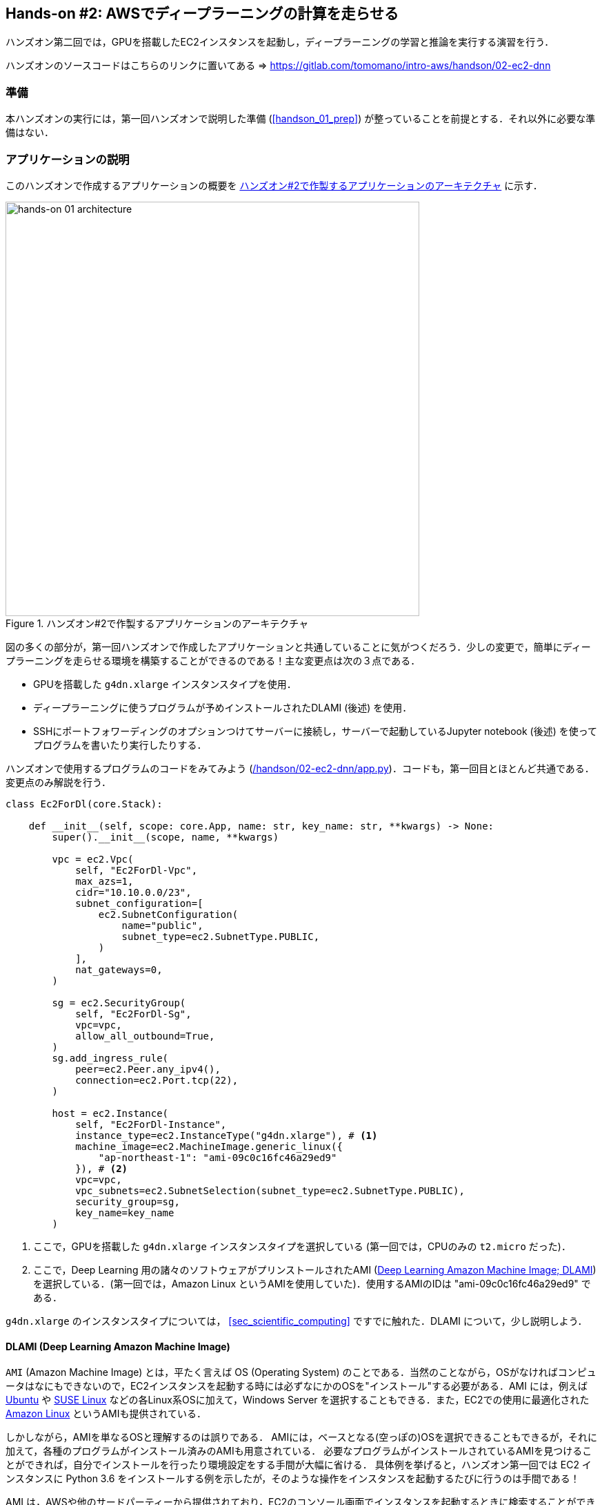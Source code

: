 == Hands-on #2: AWSでディープラーニングの計算を走らせる

ハンズオン第二回では，GPUを搭載したEC2インスタンスを起動し，ディープラーニングの学習と推論を実行する演習を行う．

ハンズオンのソースコードはこちらのリンクに置いてある => https://gitlab.com/tomomano/intro-aws/handson/02-ec2-dnn

=== 準備

本ハンズオンの実行には，第一回ハンズオンで説明した準備 (<<handson_01_prep>>) が整っていることを前提とする．それ以外に必要な準備はない．

=== アプリケーションの説明

このハンズオンで作成するアプリケーションの概要を <<handson_02_architecture>> に示す．

[[handson_02_architecture]]
.ハンズオン#2で作製するアプリケーションのアーキテクチャ
image::imgs/handson-02/handson-02-architecture.png[hands-on 01 architecture, 600, align="center"]

図の多くの部分が，第一回ハンズオンで作成したアプリケーションと共通していることに気がつくだろう．少しの変更で，簡単にディープラーニングを走らせる環境を構築することができるのである！主な変更点は次の３点である．

* GPUを搭載した `g4dn.xlarge` インスタンスタイプを使用．
* ディープラーニングに使うプログラムが予めインストールされたDLAMI (後述) を使用．
* SSHにポートフォワーディングのオプションつけてサーバーに接続し，サーバーで起動しているJupyter notebook (後述) を使ってプログラムを書いたり実行したりする．

ハンズオンで使用するプログラムのコードをみてみよう (https://gitlab.com/tomomano/intro-aws/-/tree/master/handson/02-ec2-dnn/app.py[/handson/02-ec2-dnn/app.py])．コードも，第一回目とほとんど共通である．変更点のみ解説を行う．

[source, python]
----
class Ec2ForDl(core.Stack):

    def __init__(self, scope: core.App, name: str, key_name: str, **kwargs) -> None:
        super().__init__(scope, name, **kwargs)

        vpc = ec2.Vpc(
            self, "Ec2ForDl-Vpc",
            max_azs=1,
            cidr="10.10.0.0/23",
            subnet_configuration=[
                ec2.SubnetConfiguration(
                    name="public",
                    subnet_type=ec2.SubnetType.PUBLIC,
                )
            ],
            nat_gateways=0,
        )

        sg = ec2.SecurityGroup(
            self, "Ec2ForDl-Sg",
            vpc=vpc,
            allow_all_outbound=True,
        )
        sg.add_ingress_rule(
            peer=ec2.Peer.any_ipv4(),
            connection=ec2.Port.tcp(22),
        )

        host = ec2.Instance(
            self, "Ec2ForDl-Instance",
            instance_type=ec2.InstanceType("g4dn.xlarge"), # <1>
            machine_image=ec2.MachineImage.generic_linux({
                "ap-northeast-1": "ami-09c0c16fc46a29ed9"
            }), # <2>
            vpc=vpc,
            vpc_subnets=ec2.SubnetSelection(subnet_type=ec2.SubnetType.PUBLIC),
            security_group=sg,
            key_name=key_name
        )
----
<1> ここで，GPUを搭載した `g4dn.xlarge` インスタンスタイプを選択している (第一回では，CPUのみの `t2.micro` だった)．
<2> ここで，Deep Learning 用の諸々のソフトウェアがプリンストールされたAMI (https://docs.aws.amazon.com/dlami/latest/devguide/what-is-dlami.html[Deep Learning Amazon Machine Image; DLAMI]) を選択している．(第一回では，Amazon Linux というAMIを使用していた)．使用するAMIのIDは "ami-09c0c16fc46a29ed9" である．

`g4dn.xlarge` のインスタンスタイプについては， <<sec_scientific_computing>> ですでに触れた．DLAMI について，少し説明しよう．

==== DLAMI (Deep Learning Amazon Machine Image)

`AMI` (Amazon Machine Image) とは，平たく言えば OS (Operating System) のことである．当然のことながら，OSがなければコンピュータはなにもできないので，EC2インスタンスを起動する時には必ずなにかのOSを"インストール"する必要がある．AMI には，例えば https://ubuntu.com/[Ubuntu] や https://www.suse.com/[SUSE Linux] などの各Linux系OSに加えて，Windows Server を選択することもできる．また，EC2での使用に最適化された https://aws.amazon.com/amazon-linux-ami/[Amazon Linux] というAMIも提供されている．

しかしながら，AMIを単なるOSと理解するのは誤りである．
AMIには，ベースとなる(空っぽの)OSを選択できることもできるが，それに加えて，各種のプログラムがインストール済みのAMIも用意されている．
必要なプログラムがインストールされているAMIを見つけることができれば，自分でインストールを行ったり環境設定をする手間が大幅に省ける．
具体例を挙げると，ハンズオン第一回では EC2 インスタンスに Python 3.6 をインストールする例を示したが，そのような操作をインスタンスを起動するたびに行うのは手間である！

AMI は，AWSや他のサードパーティーから提供されており，EC2のコンソール画面でインスタンスを起動するときに検索することができる．あるいは， AWS CLI を使って，次のコマンドでリストを取得することができる (https://docs.aws.amazon.com/AWSEC2/latest/UserGuide/finding-an-ami.html[参考])．

[source, bash]
----
$ aws ec2 describe-images --owners amazon
----

上記のコマンドにより，amazon が提供しているAMIの一覧が表示される．
また，自分自身のAMIを作って登録することも可能である (https://docs.aws.amazon.com/AWSEC2/latest/UserGuide/creating-an-ami-instance-store.html[参考])．


ディープラーニングで頻繁に使われるプログラムが予めインストールしてあるAMIが， https://docs.aws.amazon.com/dlami/latest/devguide/what-is-dlami.html[DLAMI (Deep Learning AMI)] である． DLAMIには `TensorFlow`, `PyTorch` などの人気の高いディープラーニングのフレームワーク・ライブラリが既にインストールされているため，EC2インスタンスを起動してすぐさまディープラーニングの計算を実行できる．

本ハンズオンでは， Amazon Linux 2 をベースにした DLAMI を使用する (AMI ID = ami-09c0c16fc46a29ed9)．AWS CLI を使って，このAMIの詳細情報を取得してみよう．

[source, bash]
----
$ aws ec2 describe-images --owners amazon --image-ids "ami-09c0c16fc46a29ed9"
----

[[handson_02_ami-info]]
.AMI ID = ami-09c0c16fc46a29ed9 の詳細情報
image::imgs/handson-02/ami-info.png[ami-info, 700, align="center"]

<<handson_02_ami-info>> のような出力が得られるはずである．得られた出力から，例えばこの DLAMI には PyTorch のバージョン1.4.0 と 1.5.0 がインストールされていることがわかる．このDLAMIを使って，早速ディープラーニングの計算を実行してみよう．

[TIP]
====
DLAMIには具体的には何がインストールされているのだろうか？
興味のある読者のために，簡単な解説をしよう (参考: https://docs.aws.amazon.com/dlami/latest/devguide/what-is-dlami.html[公式ドキュメンテーション])．

最も low-level なレイヤーとしては， GPUドライバー がインストールされている．
GPUドライバーなしにはOSはGPUにコマンドを送ることができない．
次のレイヤーが https://developer.nvidia.com/about-cuda[CUDA] と https://developer.nvidia.com/cudnn[cuDNN] である．
CUDAは，NVIDIA社が開発した，GPU上で汎用コンピューティングを行うための言語であり，C++言語を拡張したシンタックスを備える．
cuDNN CUDAで書かれたディープラーニングのライブラリであり，n次元の畳み込みなどの演算が実装されている．

以上までが， "Base" と呼ばれるタイプの DLAMI の中身である．

これに加えて， "Conda" と呼ばれるタイプには， これらのプログラム基盤の上に， `TensorFlow` や `PyTorch` などのライブラリがインストールされている．
さらに， https://docs.conda.io/projects/conda/en/latest/index.html[Anaconda] による仮想環境を使うことによって， `TensorFlow` の環境， `PyTorch` の環境，を簡単に切り替えることができる (これについては，ハンズオンで触れる)．また， Jupyter notebook もインストール済みである．
====

=== スタックのデプロイ

スタックの中身が理解できたところで，早速スタックをデプロイしてみよう．

デプロイの手順は，ハンズオン1とほとんど共通である．ここでは，コマンドのみ列挙する (`#` で始まる行はコメントである)．それぞれの意味を忘れてしまった場合は，ハンズオン1に戻って復習していただきたい．

[source, bash]
----
# プロジェクトのディレクトリに移動
$ cd intro-aws/handson/02-ec2-dnn

# venv を作成し，依存ライブラリのインストールを行う
$ python3 -m venv .env
$ source .env/bin/activate
$ pip install -r requirements.txt

# AWS の認証情報をセットする
export AWS_ACCESS_KEY_ID=XXXXXX
export AWS_SECRET_ACCESS_KEY=YYYYYY
export AWS_DEFAULT_REGION=ap-northeast-1

# SSH鍵を生成
$ export KEY_NAME="HirakeGoma"
$ aws ec2 create-key-pair --key-name ${KEY_NAME} --query 'KeyMaterial' --output text > ${KEY_NAME}.pem
$ mv HirakeGoma.pem ~/.ssh/
$ chmod 400 ~/.ssh/HirakeGoma.pem

# デプロイを実行
$ cdk deploy -c key_name="HirakeGoma"
----

[WARNING]
====
ハンズオン1で作成したSSH鍵の削除を行わなかった場合は，SSH鍵を改めて作成する必要はない．逆に言うと，同じ名前のSSHが既に存在する場合は，鍵生成のコマンドはエラーを出力する．
====

デプロイのコマンドが無事に実行されれば， <<handson_02_cdk_output>> のような出力が得られるはずである．AWSにより割り振られたIPアドレス (`InstancePublicIp` に続く文字列) をメモしておこう．

[[handson_02_cdk_output]]
.CDKデプロイ実行後の出力
image::imgs/handson-02/cdk_output.png[cdk output, 700, align="center"]

=== ログイン

早速，デプロイしたインスタンスにSSHでログインしてみよう．

ここでは，この後で使う Jupyter notebook に接続するため，**ポートフォワーディング** のオプション (`-L`) をつけてログインする．

[source, bash]
----
$ ssh -i ~/.ssh/HirakeGoma.pem -L localhost:8931:localhost:8888 ec2-user@<IP address>
----

ポートフォワーディングとは，クライアントマシンの特定のアドレスへの接続を，SSHの暗号化された通信を介して，リモートマシンの特定のアドレスへ転送する，という意味である．
上のコマンドの `-L localhost:8931:localhost:8888` は，自分のローカルマシンの `localhost:8931` へのアクセスを，リモートサーバーの `localhost:8888` のアドレスに転送せよ，という意味である (`:` につづく数字はポート番号を意味している)．
リモートサーバーのポート8888には，後述する Jupyter notebook が起動している．
したがって，ローカルマシンの `localhost:8931` にアクセスすることで，リモートサーバーの Jupyter notebook にアクセスすることができるのである (このようなSSHによる接続方式を**トンネル接続**と呼ぶ)．

ポートフォワーディングについて混乱した読者は，より詳しい解説が https://medium.com/@apbetahouse45/how-to-run-jupyter-notebooks-on-remote-server-part-1-ssh-a2be0232c533[このブログ記事] にある．

[NOTE]
====
ポートフォワーディングのオプションで，ポートの番号 (`:8931`, `:8888` など) には1から65535までの任意の整数を指定できる．しかし，例えば ポート22は SSH に，ポート80は HTTP に，など，いくつか既に使われているポート番号もあることに注意する．また， Jupyter notebook デフォルトではポート8888番を使用する．したがって，リモート側のポート番号は，8888を使うのがよい．
====

[WARNING]
====
SSH ログインコマンドの `<IP address>` 部分は自分のインスタンスのIPアドレスを代入することを忘れずに．
====

SSHによるログインができたら，早速，GPUの状態を確認してみよう．以下のコマンドを実行する．

[source, bash]
----
$ nvidia-smi
----

<<handson_02_nvidia-smi>> のような出力が得られるはずである．出力を見ると， Tesla T4 型のGPUが1台搭載されていることが確認できる．その他，GPU Driver や CUDA のバージョンを確認することができる．

[[handson_02_nvidia-smi]]
.nvidia-smi の出力
image::imgs/handson-02/nvidia-smi.png[nvidia-smi, 700, align="center"]

=== Jupyter notebook の起動

https://jupyter.org/[Jupyter notebook] とは，インタラクティブに Python のプログラムを書いたり実行したりするためのツールである．Jupyter は GUIとしてウェブブラウザを介してアクセスする形式をとっており，まるでノートを書くように，プロットやテーブルのデータも美しく表示することができる (<<handson_02_welcome_jupyter>>)．Python に慣れている読者は，きっと一度は使ったことがあるだろう．

[[handson_02_welcome_jupyter]]
.Jupyter notebook の画面
image::imgs/handson-02/welcome_to_jupyter.png[welcome to jupyter, 700, align="center"]

このハンズオンでは， Jupyter notebook を使ってディープラーニングのプログラムを書いたり実行していく．
DLAMI には既に Jupyter がインストールされているので，特段の設定なしに使い始めることができる．

早速， Jupyter を起動しよう． SSHでログインした先のEC2インスタンスで，次のコマンドを実行すればよい．

[source, bash]
----
$ cd ~ # go to home directory
$ jupyter notebook
----

このコマンドを実行すると， <<handson_02_jupyter_launch>> のような出力が確認できるだろう．
この出力から，Jupyter のサーバーが EC2 インスタンスの `localhost:8888` というアドレスに起動していることがわかる．
また， `localhost:8888` に続く `?token=XXXXXXX` は，アクセスに使うための一時的なトークンである．

[[handson_02_jupyter_launch]]
.Jupyter notebook サーバーを起動
image::imgs/handson-02/jupyter_launch.png[jupyter launch, 700, align="center"]

[NOTE]
====
Jupyter notebook を初回に起動するときは，起動に少し時間がかかることがある．
1,2分じっと待つ．
====

先ほど，ポートフォワーディングのオプションをつけてSSH接続をしているので， Jupyter の起動している `localhost:8888` には，ローカルマシンの `localhost:8931` からアクセスすることができる．

したがって，ローカルマシンから Jupyter にアクセスするには，ウェブブラウザ (Chrome, FireFox など)から次のアドレスにアクセスすれば良い．

[source]
----
http://localhost:8931/?token=XXXXXXXXXX
----

`?token=XXXXXX` の部分は，上で Jupyter を起動したときに発行されたトークンの値に置き換える．

上のアドレスにアクセスすると， Jupyter のホーム画面が起動するはずである (<<handson_02_jupyter_home>>)．
これで， Jupyter の準備が整った！

[[handson_02_jupyter_home]]
.Jupyter ホーム画面
image::imgs/handson-02/jupyter_home.png[jupyter home, 700, align="center"]

[TIP]
====
DLAMI の https://docs.aws.amazon.com/dlami/latest/devguide/setup-jupyter-config.html[公式ドキュメンテーション] では，自分で指定したパスワードとSSLを有効化することを推奨している．
本ハンズオンでは時間の節約のためにスキップしているが，今後個人で使うときはより強固にセキュリティを設定することを推奨する．
====

[NOTE]
====
Jupyter notebook の使い方(超簡易版)

* `Shift` + `Enter`: セルを実行
* `Esc`: **Command mode** に遷移
* メニューバーの "+" ボタン または Command mode で `A` : セルを追加
* メニューバーの "ハサミ" ボタン または Command mode で `X` : セルを削除

ショートカットの一覧などは https://towardsdatascience.com/jypyter-notebook-shortcuts-bf0101a98330[このブログ] が参考になる．
====

=== PyTorchはじめの一歩

https://pytorch.org/[PyTorch] は Facebook AI Research LAB (FAIR) が中心となって開発を進めている，オープンソースのディープラーニングのライブラリである．
PyTorch は 有名な例で言えば Tesla 社の自動運転プロジェクトなどで使用されており，2020/06時点において最も人気の高いディープラーニングライブラリの一つである．
本ハンズオンでは， PyTorch を使ってディープラーニングの実践を行う．

[TIP]
====
PyTorch の歴史のお話

Facebook は PyTorch の他に Caffe2 と呼ばれるディープラーニングのフレームワークを開発していた (初代Caffee は UC Berkley の博士学生だった Yangqing Jia によって創られた)．
Caffe2 は 2018年に PyTorch プロジェクトに合併された．

また，2019年12月，日本の Preferred Networks 社が開発していた https://chainer.org/[Chainer] も，開発を終了し，PyTorchの開発チームと協業していくことが発表された (https://chainer.org/announcement/2019/12/05/released-v7-ja.html[プレスリリース])． 
PyTorch には，開発統合前から Chainer からインスパイアされた API がいくつもあり， Chainer の DNA は今も PyTorch に引き継がれているのである...!
====

本格的なディープラーニングの計算に移る前に， PyTorch ライブラリを少し触ってみよう．

まずは，新しいノートブックを作成する．
Jupyterのホーム画面の右上の "New" から，"conda_pytorch_p36" という環境を選択する (<<handson_02_jupyeter_new>>)．
"conda_pytorch_p36" の仮想環境には， PyTorch がインストール済みである．

[[handson_02_jupyeter_new]]
.新規ノートブックの作成． "conda_pytorch_p36" の環境を選択する．
image::imgs/handson-02/jupyter_new.png[jupyter_new, 700, align="center"]

次のようなプログラムを書いてみよう (<<handson_02_jupyeter_pytorch>>)．

[[handson_02_jupyeter_pytorch]]
.PyTorch始めの一歩
image::imgs/handson-02/jupyter_pytorch.png[jupyter_pytorch, 700, align="center"]

まずは， PyTorch をインポートする．さらに，GPUが使える環境にあるか，確認する．

[source, python, linenums]
----
import torch
print("Is CUDA ready?", torch.cuda.is_available())
----

出力:
[source]
----
Is CUDA ready? True
----

次に，3x3 のランダムな行列を **CPU** 上に作ってみよう．

[source, python, linenums]
----
x = torch.rand(3,3)
print(x)
----

出力:
[source]
----
tensor([[0.6896, 0.2428, 0.3269],
        [0.0533, 0.3594, 0.9499],
        [0.9764, 0.5881, 0.0203]])
----

次に，行列を **GPU** 上に作成する．

[source, python, linenums]
----
y = torch.ones_like(x, device="cuda")
x = x.to("cuda")
----

そして，行列 `x` と `y` の加算を，**GPU上で実行する**．

[source, python, linenums]
----
z = x + y
print(z)
----

出力:
[source]
----
tensor([[1.6896, 1.2428, 1.3269],
        [1.0533, 1.3594, 1.9499],
        [1.9764, 1.5881, 1.0203]], device='cuda:0')
----

最後に，GPU上にある行列を，CPUに戻す．

[source, python, linenums]
----
z = z.to("cpu")
print(z)
----

出力:
[source]
----
tensor([[1.6896, 1.2428, 1.3269],
        [1.0533, 1.3594, 1.9499],
        [1.9764, 1.5881, 1.0203]])
----

以上の例は， GPU を使った計算の初歩の初歩であるが，雰囲気はつかめただろうか？ CPU と GPU で明示的にデータを交換するのが肝である．この例は，たった 3x3 の行列の足し算なので，GPUを使う意味はまったくないが，これが数千，数万のサイズの行列になった時，GPUは格段の威力を発揮する．

[NOTE]
====
完成した Jupyter notebook は https://gitlab.com/tomomano/intro-aws/-/tree/master/handson/02-ec2-dnn/pytorch_get_started.ipynb[/handson/02-ec2-dnn/pytorch/pytorch_get_started.ipynb] にある．
Jupyter の画面右上の "Upload" から，このファイルをアップロードして，コードを走らせることが可能である．

しなしながら，勉強の時にはコードはすべて自分の手で打つことが，記憶に残りやすくより効果的である，というのが筆者の意見である．
====

=== CPU vs GPU の簡易ベンチマーク

実際に，ベンチマークを取ることでGPUとCPUの速度を比較をしてみよう．実行時間を計測するツールとして， Jupyter の提供する https://ipython.readthedocs.io/en/stable/interactive/magics.html[%time] マジックコマンドを利用する．

まずは，CPUを使用して，10000x10000 の行列の行列積を計算した場合の速度を測ってみよう．先ほどのノートブックの続きに，次のコードを実行する．

[source, python, linenums]
----
s = 10000
device = "cpu"
x = torch.rand(s, s, device=device, dtype=torch.float32)
y = torch.rand(s, s, device=device, dtype=torch.float32)

%time z = torch.matmul(x,y)
----

出力は以下のようなものが得られるだろう．これは，行列積の計算に実時間で5.8秒かかったことを意味する (実行のたびに計測される時間はばらつくことに留意)．

[source]
----
CPU times: user 11.5 s, sys: 140 ms, total: 11.6 s
Wall time: 5.8 s
----

次に，GPUを使用して，同じ演算を行った場合の速度を計測しよう．

[source, python, linenums]
----
s = 10000
device = "cuda"
x = torch.rand(s, s, device=device, dtype=torch.float32)
y = torch.rand(s, s, device=device, dtype=torch.float32)
torch.cuda.synchronize()

%time z = torch.matmul(x,y); torch.cuda.synchronize()
----

出力は以下のようなものになるだろう．GPUでは 553ミリ秒 で計算を終えることができた！

[source]
----
CPU times: user 334 ms, sys: 220 ms, total: 554 ms
Wall time: 553 ms
----


[TIP]
====
PyTorch において， GPU での演算は asynchronous (非同期) で実行される．その理由で，上のベンチマークコードでは， `torch.cuda.synchronize()` というステートメントを埋め込んである．
====

[TIP]
====
このベンチマークでは， `dtype=torch.float32` と指定することで，32bitの浮動小数点型を用いている．ディープラーニングの学習および推論の計算には，32bit型，場合によっては16bit型が使われるのが一般的である．これの主な理由として，教師データやミニバッチに起因するノイズが，浮動小数点の精度よりも大きいことがあげられる．32bit/16bit を採用することで，メモリー消費を抑えたり，計算速度の向上が達成できる．
====

上記のベンチマークから，GPUを用いることで，**約10倍のスピードアップ**を実現することができた．スピードアップの割合は，演算の種類や行列のサイズに依存する．行列積は，そのなかでも最も速度向上が見込まれる演算の一つである．


=== 実践ディープラーニング! MNIST手書き数字認識タスク

ここまで，AWS上でディープラーニングの計算をするための概念や前提知識をながながと説明してきたが，ついにここからディープラーニングの計算を実際に走らせてみる．

ここでは，機械学習のタスクで最も初歩的かつ有名な **MNIST データセットを使った数字認識**を扱う (<<handson_02_mnist_examples>>)．
0から9までの手書きの数字の画像が与えられ，その数字が何の数字なのかを当てる，というシンプルなタスクである．

[[handson_02_mnist_examples]]
.MNIST 手書き数字データセット
image::imgs/handson-02/mnist_examples.png[mnist_examples, 500, align="center"]

今回は， MNIST 文字認識タスクを，**畳み込みニューラルネットワーク (Convolutional Neural Network; CNN)** を使って解く．
ソースコードは https://gitlab.com/tomomano/intro-aws/-/tree/master/handson/02-ec2-dnn/pytorch_get_started/[/handson/02-ec2-dnn/pytorch/] にある `mnist.ipynb` と `simple_mnist.py` である．
なお，このプログラムは， https://github.com/pytorch/examples/tree/master/mnist[PyTorch の公式 Example Project 集] を参考に，多少の改変を行ったものである．

まず最初に，カスタムのクラスや関数が定義された `simple_mnist.py` をアップロードしよう．
画面右上の "Upload" ボタンをクリックし，ファイルを選択すればよい．
この Python プログラムの中に，CNN のモデルや，学習の各イテレーションにおけるパラメータの更新などが記述されている．
今回は，この中身を説明することはしないが，興味のある読者は，自分でソースコードを読んでみるとよい．

`simple_mnist.py` をアップロードできたら，次に新しい notebook を作成しよう．
"conda_pytorch_p36" の環境を選択することを忘れずに．

新しいノートブックが起動したら，まず最初に，必要なライブラリをインポートしよう．

[source, python, linenums]
----
import torch
import torch.optim as optim
import torchvision
from torchvision import datasets, transforms
from matplotlib import pyplot as plt

# custom functions and classes
from simple_mnist import Model, train, test
----

https://pytorch.org/docs/stable/torchvision/index.html[torchvision] パッケージには，MNIST データセットをロードするなどの便利な関数が含まれている．
また，今回のハンズオンで使うカスタムのクラス・関数 (`Model`, `train`, `test`) のインポートを行っている．

次に，MNIST テストデータをダウンロードしよう．
同時に，画像データの輝度の正規化も行っている．

[source, python, linenums]
----
transf = transforms.Compose([transforms.ToTensor(),
                             transforms.Normalize((0.1307,), (0.3081,))])

trainset = datasets.MNIST(root='./data', train=True, download=True, transform=transf)
trainloader = torch.utils.data.DataLoader(trainset, batch_size=64, shuffle=True)

testset = datasets.MNIST(root='./data', train=False, download=True, transform=transf)
testloader = torch.utils.data.DataLoader(trainset, batch_size=1000, shuffle=True)
----

今回扱う MNIST データは 28x28 ピクセルの正方形の画像(モノクロ)と，それぞれのラベル(0 - 9 の数字)の組で構成されている．
いくつかのデータを抽出して，可視化してみよう．
<<handson_02_mnist_ground_truth>> のような出力が得られるはずである．

[source, python, linenums]
----
examples = iter(testloader)
example_data, example_targets = examples.next()

print("Example data size:", example_data.shape)

fig = plt.figure(figsize=(10,4))
for i in range(10):
    plt.subplot(2,5,i+1)
    plt.tight_layout()
    plt.imshow(example_data[i][0], cmap='gray', interpolation='none')
    plt.title("Ground Truth: {}".format(example_targets[i]))
    plt.xticks([])
    plt.yticks([])
plt.show()
----

[[handson_02_mnist_ground_truth]]
.MNIST の手書き数字画像とその教師ラベル
image::imgs/handson-02/mnist_ground_truth.png[mnist_ground_truth, 700, align="center"]

次に， CNN のモデルを定義する．

[source, python, linenums]
----
model = Model()
model.to("cuda") # load to GPU
----

今回使う `Model` は `simple_mnist.py` の中で定義されている．
このモデルは，<<handson_02_cnn_architecture>> に示したような，２層の畳み込み層と2層の全結合層からなるネットワークである．
出力層 (output layer) には Softmax 関数を使用し，損失関数 (Loss function) には 負の対数尤度関数 (Negative log likelyhood; NLL) を使用している．


[[handson_02_cnn_architecture]]
.本ハンズオンで使用するニューラルネットの構造．
image::imgs/handson-02/cnn_architecture.png[cnn architecture, 700, align="center"]

続いて， CNN のパラメータを更新する最適化アルゴリズムを定義する．
ここでは， **Stochastic Gradient Descent (SGD)** を使用している．

[source, python, linenums]
----
optimizer = optim.SGD(model.parameters(), lr=0.01, momentum=0.5)
----

これで，準備が整った．
CNN の学習ループを開始しよう!

[source, python, linenums]
----
train_losses = []
for epoch in range(5):
    losses = train(model, trainloader, optimizer, epoch)
    train_losses = train_losses + losses
    test(model, testloader)

plt.figure(figsize=(7,5))
plt.plot(train_losses)
plt.xlabel("Iterations")
plt.ylabel("Train loss")
----

ここでは5エポック分学習を行っている．
GPU を使えば，これくらいの計算であれば1分程度で完了するだろう．

出力として， <<handson_02_train_loss>> のようなプロットが得られるはずである．
イテレーションを重ねるにつれて，損失関数 (Loss function) の値が減少している (=精度が向上している) ことがわかる．

出力には各エポック終了後のテストデータに対する精度も表示されている．
最終的には 99% 程度の極めて高い精度を実現できていることが確認できるだろう (<<handson_02_mnist_final_score>>)．

[[handson_02_train_loss]]
.学習の進行に対する Train loss の変化
image::imgs/handson-02/train_loss.png[train_loss, 500, align="center"]

[[handson_02_mnist_final_score]]
.学習したCNNのテストデータに対するスコア (5エポック後)
image::imgs/handson-02/mnist_final_score.png[mnist_final_score, 700, align="center"]

最後に，学習した CNN の推論結果を可視化してみよう．
次のコードを実行することで， <<handson_02_mnist_mnist_prediction>> のような出力が得られるだろう．
この図で，下段右下などは，"1"に近い見た目をしているが，きちんと"9"と推論できている．
なかなか賢い CNN を作り出すことができたようだ！

[source, python, linenums]
----
model.eval()

with torch.no_grad():
    output = model(example_data.to("cuda"))

fig = plt.figure(figsize=(10,4))
for i in range(10):
    plt.subplot(2,5,i+1)
    plt.tight_layout()
    plt.imshow(example_data[i][0], cmap='gray', interpolation='none')
    plt.title("Prediction: {}".format(output.data.max(1, keepdim=True)[1][i].item()))
    plt.xticks([])
    plt.yticks([])
plt.show()
----

[[handson_02_mnist_mnist_prediction]]
.学習した CNN による，MNIST画像の推論結果
image::imgs/handson-02/mnist_prediction.png[mnist_prediction, 700, align="center"]

おめでとう！
これで，めでたくあなたは AWS クラウドの仮想サーバーを使って，最初のディープラーニングの計算を行うことができた！
MNIST 文字認識のタスクを行うニューラルネットを，GPUを使って高速に学習させ，現実的な問題を一つ解くことができたのである．
これは実践的なクラウドの活用に向けた，大きな一歩である！！

=== スタックの削除

クラウド料金を最小化するため，使い終わったEC2インスタンスはすぐさま削除しよう．

ハンズオン第一回と同様に， AWS の CloudFormation コンソールか， AWS CLI により削除を実行する (詳細は <<handson_01_delete_stack>> 参照)．

[source, bash]
----
$ cdk destroy
----

[IMPORTANT]
====
**スタックの削除は各自で必ず行うこと！** 行わなかった場合，EC2インスタンスの料金が発生し続けることになる！ `g4dn.xlarge` は $0.526 / hour の料金設定なので，一日起動しつづけると約$12の請求が発生することになる！
====

[NOTE]
====
AWS で， GPU 搭載型のインスタンスはかなり高めの料金設定がされている．
したがって，プログラムの開発やデバッグはローカルマシンの GPU で行い，大規模なデータを処理するときや，複数の GPU を並列に使って高速にモデルの学習を行いたい場合などにクラウドを利用する，と使い分けるのがよいと筆者は考えている．
====

